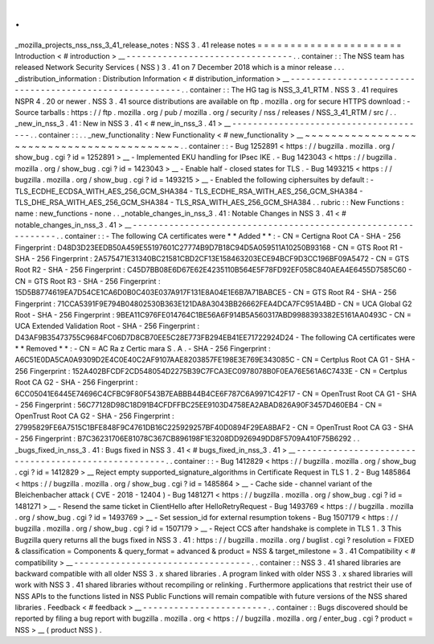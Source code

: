 .
.
_mozilla_projects_nss_nss_3_41_release_notes
:
NSS
3
.
41
release
notes
=
=
=
=
=
=
=
=
=
=
=
=
=
=
=
=
=
=
=
=
=
=
Introduction
<
#
introduction
>
__
-
-
-
-
-
-
-
-
-
-
-
-
-
-
-
-
-
-
-
-
-
-
-
-
-
-
-
-
-
-
-
-
.
.
container
:
:
The
NSS
team
has
released
Network
Security
Services
(
NSS
)
3
.
41
on
7
December
2018
which
is
a
minor
release
.
.
.
_distribution_information
:
Distribution
Information
<
#
distribution_information
>
__
-
-
-
-
-
-
-
-
-
-
-
-
-
-
-
-
-
-
-
-
-
-
-
-
-
-
-
-
-
-
-
-
-
-
-
-
-
-
-
-
-
-
-
-
-
-
-
-
-
-
-
-
-
-
-
-
.
.
container
:
:
The
HG
tag
is
NSS_3_41_RTM
.
NSS
3
.
41
requires
NSPR
4
.
20
or
newer
.
NSS
3
.
41
source
distributions
are
available
on
ftp
.
mozilla
.
org
for
secure
HTTPS
download
:
-
Source
tarballs
:
https
:
/
/
ftp
.
mozilla
.
org
/
pub
/
mozilla
.
org
/
security
/
nss
/
releases
/
NSS_3_41_RTM
/
src
/
.
.
_new_in_nss_3
.
41
:
New
in
NSS
3
.
41
<
#
new_in_nss_3
.
41
>
__
-
-
-
-
-
-
-
-
-
-
-
-
-
-
-
-
-
-
-
-
-
-
-
-
-
-
-
-
-
-
-
-
-
-
-
-
-
-
.
.
container
:
:
.
.
_new_functionality
:
New
Functionality
<
#
new_functionality
>
__
~
~
~
~
~
~
~
~
~
~
~
~
~
~
~
~
~
~
~
~
~
~
~
~
~
~
~
~
~
~
~
~
~
~
~
~
~
~
~
~
~
~
.
.
container
:
:
-
Bug
1252891
<
https
:
/
/
bugzilla
.
mozilla
.
org
/
show_bug
.
cgi
?
id
=
1252891
>
__
-
Implemented
EKU
handling
for
IPsec
IKE
.
-
Bug
1423043
<
https
:
/
/
bugzilla
.
mozilla
.
org
/
show_bug
.
cgi
?
id
=
1423043
>
__
-
Enable
half
-
closed
states
for
TLS
.
-
Bug
1493215
<
https
:
/
/
bugzilla
.
mozilla
.
org
/
show_bug
.
cgi
?
id
=
1493215
>
__
-
Enabled
the
following
ciphersuites
by
default
:
-
TLS_ECDHE_ECDSA_WITH_AES_256_GCM_SHA384
-
TLS_ECDHE_RSA_WITH_AES_256_GCM_SHA384
-
TLS_DHE_RSA_WITH_AES_256_GCM_SHA384
-
TLS_RSA_WITH_AES_256_GCM_SHA384
.
.
rubric
:
:
New
Functions
:
name
:
new_functions
-
none
.
.
_notable_changes_in_nss_3
.
41
:
Notable
Changes
in
NSS
3
.
41
<
#
notable_changes_in_nss_3
.
41
>
__
-
-
-
-
-
-
-
-
-
-
-
-
-
-
-
-
-
-
-
-
-
-
-
-
-
-
-
-
-
-
-
-
-
-
-
-
-
-
-
-
-
-
-
-
-
-
-
-
-
-
-
-
-
-
-
-
-
-
-
-
-
-
.
.
container
:
:
-
The
following
CA
certificates
were
*
*
Added
*
*
:
-
CN
=
Certigna
Root
CA
-
SHA
-
256
Fingerprint
:
D48D3D23EEDB50A459E55197601C27774B9D7B18C94D5A059511A10250B93168
-
CN
=
GTS
Root
R1
-
SHA
-
256
Fingerprint
:
2A575471E31340BC21581CBD2CF13E158463203ECE94BCF9D3CC196BF09A5472
-
CN
=
GTS
Root
R2
-
SHA
-
256
Fingerprint
:
C45D7BB08E6D67E62E4235110B564E5F78FD92EF058C840AEA4E6455D7585C60
-
CN
=
GTS
Root
R3
-
SHA
-
256
Fingerprint
:
15D5B8774619EA7D54CE1CA6D0B0C403E037A917F131E8A04E1E6B7A71BABCE5
-
CN
=
GTS
Root
R4
-
SHA
-
256
Fingerprint
:
71CCA5391F9E794B04802530B363E121DA8A3043BB26662FEA4DCA7FC951A4BD
-
CN
=
UCA
Global
G2
Root
-
SHA
-
256
Fingerprint
:
9BEA11C976FE014764C1BE56A6F914B5A560317ABD9988393382E5161AA0493C
-
CN
=
UCA
Extended
Validation
Root
-
SHA
-
256
Fingerprint
:
D43AF9B35473755C9684FC06D7D8CB70EE5C28E773FB294EB41EE71722924D24
-
The
following
CA
certificates
were
*
*
Removed
*
*
:
-
CN
=
AC
Ra
z
Certic
mara
S
.
A
.
-
SHA
-
256
Fingerprint
:
A6C51E0DA5CA0A9309D2E4C0E40C2AF9107AAE8203857FE198E3E769E343085C
-
CN
=
Certplus
Root
CA
G1
-
SHA
-
256
Fingerprint
:
152A402BFCDF2CD548054D2275B39C7FCA3EC0978078B0F0EA76E561A6C7433E
-
CN
=
Certplus
Root
CA
G2
-
SHA
-
256
Fingerprint
:
6CC05041E6445E74696C4CFBC9F80F543B7EABBB44B4CE6F787C6A9971C42F17
-
CN
=
OpenTrust
Root
CA
G1
-
SHA
-
256
Fingerprint
:
56C77128D98C18D91B4CFDFFBC25EE9103D4758EA2ABAD826A90F3457D460EB4
-
CN
=
OpenTrust
Root
CA
G2
-
SHA
-
256
Fingerprint
:
27995829FE6A7515C1BFE848F9C4761DB16C225929257BF40D0894F29EA8BAF2
-
CN
=
OpenTrust
Root
CA
G3
-
SHA
-
256
Fingerprint
:
B7C36231706E81078C367CB896198F1E3208DD926949DD8F5709A410F75B6292
.
.
_bugs_fixed_in_nss_3
.
41
:
Bugs
fixed
in
NSS
3
.
41
<
#
bugs_fixed_in_nss_3
.
41
>
__
-
-
-
-
-
-
-
-
-
-
-
-
-
-
-
-
-
-
-
-
-
-
-
-
-
-
-
-
-
-
-
-
-
-
-
-
-
-
-
-
-
-
-
-
-
-
-
-
-
-
-
-
.
.
container
:
:
-
Bug
1412829
<
https
:
/
/
bugzilla
.
mozilla
.
org
/
show_bug
.
cgi
?
id
=
1412829
>
__
Reject
empty
supported_signature_algorithms
in
Certificate
Request
in
TLS
1
.
2
-
Bug
1485864
<
https
:
/
/
bugzilla
.
mozilla
.
org
/
show_bug
.
cgi
?
id
=
1485864
>
__
-
Cache
side
-
channel
variant
of
the
Bleichenbacher
attack
(
CVE
-
2018
-
12404
)
-
Bug
1481271
<
https
:
/
/
bugzilla
.
mozilla
.
org
/
show_bug
.
cgi
?
id
=
1481271
>
__
-
Resend
the
same
ticket
in
ClientHello
after
HelloRetryRequest
-
Bug
1493769
<
https
:
/
/
bugzilla
.
mozilla
.
org
/
show_bug
.
cgi
?
id
=
1493769
>
__
-
Set
session_id
for
external
resumption
tokens
-
Bug
1507179
<
https
:
/
/
bugzilla
.
mozilla
.
org
/
show_bug
.
cgi
?
id
=
1507179
>
__
-
Reject
CCS
after
handshake
is
complete
in
TLS
1
.
3
This
Bugzilla
query
returns
all
the
bugs
fixed
in
NSS
3
.
41
:
https
:
/
/
bugzilla
.
mozilla
.
org
/
buglist
.
cgi
?
resolution
=
FIXED
&
classification
=
Components
&
query_format
=
advanced
&
product
=
NSS
&
target_milestone
=
3
.
41
Compatibility
<
#
compatibility
>
__
-
-
-
-
-
-
-
-
-
-
-
-
-
-
-
-
-
-
-
-
-
-
-
-
-
-
-
-
-
-
-
-
-
-
.
.
container
:
:
NSS
3
.
41
shared
libraries
are
backward
compatible
with
all
older
NSS
3
.
x
shared
libraries
.
A
program
linked
with
older
NSS
3
.
x
shared
libraries
will
work
with
NSS
3
.
41
shared
libraries
without
recompiling
or
relinking
.
Furthermore
applications
that
restrict
their
use
of
NSS
APIs
to
the
functions
listed
in
NSS
Public
Functions
will
remain
compatible
with
future
versions
of
the
NSS
shared
libraries
.
Feedback
<
#
feedback
>
__
-
-
-
-
-
-
-
-
-
-
-
-
-
-
-
-
-
-
-
-
-
-
-
-
.
.
container
:
:
Bugs
discovered
should
be
reported
by
filing
a
bug
report
with
bugzilla
.
mozilla
.
org
<
https
:
/
/
bugzilla
.
mozilla
.
org
/
enter_bug
.
cgi
?
product
=
NSS
>
__
(
product
NSS
)
.

